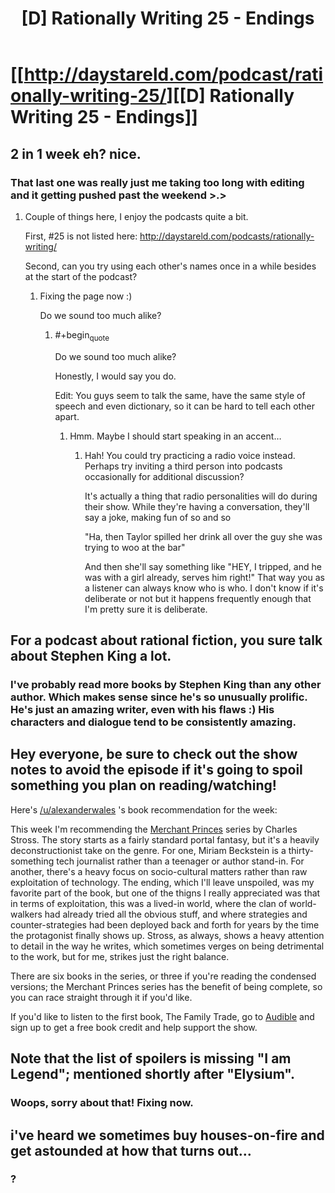 #+TITLE: [D] Rationally Writing 25 - Endings

* [[http://daystareld.com/podcast/rationally-writing-25/][[D] Rationally Writing 25 - Endings]]
:PROPERTIES:
:Author: DaystarEld
:Score: 11
:DateUnix: 1487536749.0
:END:

** 2 in 1 week eh? nice.
:PROPERTIES:
:Author: Dwood15
:Score: 4
:DateUnix: 1487537348.0
:END:

*** That last one was really just me taking too long with editing and it getting pushed past the weekend >.>
:PROPERTIES:
:Author: DaystarEld
:Score: 2
:DateUnix: 1487537461.0
:END:

**** Couple of things here, I enjoy the podcasts quite a bit.

First, #25 is not listed here: [[http://daystareld.com/podcasts/rationally-writing/]]

Second, can you try using each other's names once in a while besides at the start of the podcast?
:PROPERTIES:
:Author: Dwood15
:Score: 1
:DateUnix: 1487541231.0
:END:

***** Fixing the page now :)

Do we sound too much alike?
:PROPERTIES:
:Author: DaystarEld
:Score: 1
:DateUnix: 1487541304.0
:END:

****** #+begin_quote
  Do we sound too much alike?
#+end_quote

Honestly, I would say you do.

Edit: You guys seem to talk the same, have the same style of speech and even dictionary, so it can be hard to tell each other apart.
:PROPERTIES:
:Author: Dwood15
:Score: 2
:DateUnix: 1487541428.0
:END:

******* Hmm. Maybe I should start speaking in an accent...
:PROPERTIES:
:Author: DaystarEld
:Score: 1
:DateUnix: 1487543275.0
:END:

******** Hah! You could try practicing a radio voice instead. Perhaps try inviting a third person into podcasts occasionally for additional discussion?

It's actually a thing that radio personalities will do during their show. While they're having a conversation, they'll say a joke, making fun of so and so

"Ha, then Taylor spilled her drink all over the guy she was trying to woo at the bar"

And then she'll say something like "HEY, I tripped, and he was with a girl already, serves him right!" That way you as a listener can always know who is who. I don't know if it's deliberate or not but it happens frequently enough that I'm pretty sure it is deliberate.
:PROPERTIES:
:Author: Dwood15
:Score: 1
:DateUnix: 1487607858.0
:END:


** For a podcast about rational fiction, you sure talk about Stephen King a lot.
:PROPERTIES:
:Author: AmeteurOpinions
:Score: 2
:DateUnix: 1487599634.0
:END:

*** I've probably read more books by Stephen King than any other author. Which makes sense since he's so unusually prolific. He's just an amazing writer, even with his flaws :) His characters and dialogue tend to be consistently amazing.
:PROPERTIES:
:Author: DaystarEld
:Score: 1
:DateUnix: 1487614855.0
:END:


** Hey everyone, be sure to check out the show notes to avoid the episode if it's going to spoil something you plan on reading/watching!

Here's [[/u/alexanderwales]] 's book recommendation for the week:

This week I'm recommending the [[http://amzn.to/2kC4YGt][Merchant Princes]] series by Charles Stross. The story starts as a fairly standard portal fantasy, but it's a heavily deconstructionist take on the genre. For one, Miriam Beckstein is a thirty-something tech journalist rather than a teenager or author stand-in. For another, there's a heavy focus on socio-cultural matters rather than raw exploitation of technology. The ending, which I'll leave unspoiled, was my favorite part of the book, but one of the thigns I really appreciated was that in terms of exploitation, this was a lived-in world, where the clan of world-walkers had already tried all the obvious stuff, and where strategies and counter-strategies had been deployed back and forth for years by the time the protagonist finally shows up. Stross, as always, shows a heavy attention to detail in the way he writes, which sometimes verges on being detrimental to the work, but for me, strikes just the right balance.

There are six books in the series, or three if you're reading the condensed versions; the Merchant Princes series has the benefit of being complete, so you can race straight through it if you'd like.

If you'd like to listen to the first book, The Family Trade, go to [[http://www.audible.com/t1/30trial_at?source_code=PDTGBPD060314004R][Audible]] and sign up to get a free book credit and help support the show.
:PROPERTIES:
:Author: DaystarEld
:Score: 1
:DateUnix: 1487537008.0
:END:


** Note that the list of spoilers is missing "I am Legend"; mentioned shortly after "Elysium".
:PROPERTIES:
:Author: veruchai
:Score: 1
:DateUnix: 1487542611.0
:END:

*** Woops, sorry about that! Fixing now.
:PROPERTIES:
:Author: DaystarEld
:Score: 1
:DateUnix: 1487543200.0
:END:


** i've heard we sometimes buy houses-on-fire and get astounded at how that turns out...
:PROPERTIES:
:Author: PersonOnInternet2
:Score: 1
:DateUnix: 1487548526.0
:END:

*** ?
:PROPERTIES:
:Author: DaystarEld
:Score: 1
:DateUnix: 1487569339.0
:END:
